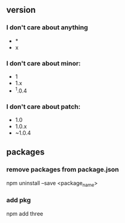 ** version
*** I don't care about anything
+ *
+ x

*** I don't care about minor:
+ 1
+ 1.x
+ ^1.0.4

*** I don't care about patch:
+ 1.0
+ 1.0.x
+ ~1.0.4

** packages

*** remove packages from package.json
npm uninstall --save <package_name>
*** add pkg
npm add three
